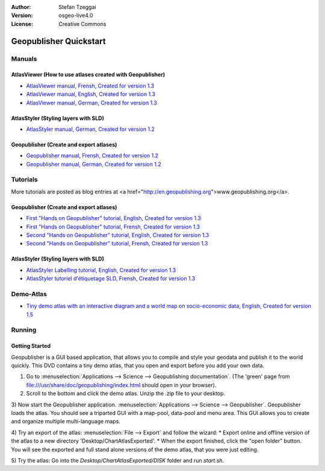 :Author: Stefan Tzeggai
:Version: osgeo-live4.0
:License: Creative Commons

.. _geopublisher-quickstart:
 
.. image:: images/project_logos/logo-Geopublisher.png
  :scale: 100 %
  :alt: project logo
  :align: right
  :target: http://en.geopublishing.org/Geopublisher

***********************
Geopublisher Quickstart 
***********************

Manuals
=======

AtlasViewer (How to use atlases created with Geopublisher)
~~~~~~~~~~~~~~~~~~~~~~~~~~~~~~~~~~~~~~~~~~~~~~~~~~~~~~~~~~

* `AtlasViewer manual, Frensh, Created for version 1.3 <file:///usr/share/doc/geopublishing/AtlasViewer_v1.3_FR_Manual_090522.pdf>`_
* `AtlasViewer manual, English, Created for version 1.3 <file:///usr/share/doc/geopublishing/AtlasViewer_v1.3_EN_Manual_090522.pdf>`_ 
* `AtlasViewer manual, German, Created for version 1.3 <file:///usr/share/doc/geopublishing/AtlasViewer_v1.3_DE_Handbuch_090522.pdf>`_  

AtlasStyler (Styling layers with SLD)
~~~~~~~~~~~~~~~~~~~~~~~~~~~~~~~~~~~~~
* `AtlasStyler manual, German, Created for version 1.2 <file:///usr/share/doc/geopublishing/AtlasStyler_v1.2_DE_Handbuch_090601.pdf>`_  

Geopublisher (Create and export atlases)
~~~~~~~~~~~~~~~~~~~~~~~~~~~~~~~~~~~~~~~~
* `Geopublisher manual, Frensh, Created for version 1.2 <file:///usr/share/doc/geopublishing/Geopublisher_v1.2_FR_Handbuch_090803.pdf>`_
* `Geopublisher manual, German, Created for version 1.2 <file:///usr/share/doc/geopublishing/Geopublisher_v1.2_DE_Handbuch_090801.pdf>`_    


Tutorials
=========
More tutorials are posted as blog entries at <a href="http://en.geopublishing.org">www.geopublishing.org</a>.

Geopublisher (Create and export atlases)
~~~~~~~~~~~~~~~~~~~~~~~~~~~~~~~~~~~~~~~~
* `First "Hands on Geopublisher" tutorial, English, Created for version 1.3 <file:///usr/share/doc/geopublishing/tutorial_Geopublisher_1/HandsOn-Geopublisher1_EN.pdf>`_
* `First "Hands on Geopublisher" tutorial, Frensh, Created for version 1.3 <file:///usr/share/doc/geopublishing/tutorial_Geopublisher_1/HandsOn-Geopublisher1_FR.pdf>`_
* `Second "Hands on Geopublisher" tutorial, English, Created for version 1.3 <file:///usr/share/doc/geopublishing/tutorial_Geopublisher_1/HandsOn-Geopublisher2_EN.pdf>`_
* `Second "Hands on Geopublisher" tutorial, Frensh, Created for version 1.3 <file:///usr/share/doc/geopublishing/tutorial_Geopublisher_1/HandsOn-Geopublisher2_FR.pdf>`_

AtlasStyler (Styling layers with SLD)
~~~~~~~~~~~~~~~~~~~~~~~~~~~~~~~~~~~~~
* `AtlasStyler Labelling tutorial, English, Created for version 1.3 <file:///usr/share/doc/geopublishing/tutorial_AtlasStyler_Labelling/AtlasStyler_v1.3_EN_LabellingTutorial_091012.pdf>`_
* `AtlasStyler tutoriel d'étiquetage SLD, Frensh, Created for version 1.3 <file:///usr/share/doc/geopublishing/tutorial_AtlasStyler_Labelling/AtlasStyler_v1.3_FR_Tutoriel_etiquetage_091012.pdf>`_

Demo-Atlas
==========
* `Tiny demo atlas with an interactive diagram and a world map on socio-economic data, English, Created for version 1.5 <file:///usr/share/doc/geopublishing/ChartDemoAtlas_WorkingCopy.zip>`_




Running
=======

Getting Started
~~~~~~~~~~~~~~~

Geopublisher is a GUI based application, that allows you to compile and style your geodata and publish it to the world quickly. This DVD contains a tiny demo atlas, that you open and export before you add your own data.

1) Go to :menuselection:`Applications --> Science --> Geopublishing documentation`. (The 'green' page from file:///usr/share/doc/geopublishing/index.html should open in your browser).
 
2) Scroll to the bottom and click the demo atlas. Unzip the .zip file to your desktop. 

3) Now start the Geopublisher application. :menuselection:`Applications --> Science --> Geopublisher`.
Geopublisher loads the atlas. You should see a triparted GUI with a map-pool, data-pool and menu area. This GUI allows you to create and organize multiple multi-language maps.

4) Try an export of the atlas: :menuselection:`File --> Export` and follow the wizard:
* Export online and offline version of the atlas to a new directory 'Desktop/ChartAtlasExported'.
* When the export finished, click the "open folder" button. You will see the exported and full stand alone versions of the demo atlas, that you were just editing.

5) Try the atlas:
Go into the `Desktop/ChartAtlasExported/DISK` folder and run `start.sh`. 


